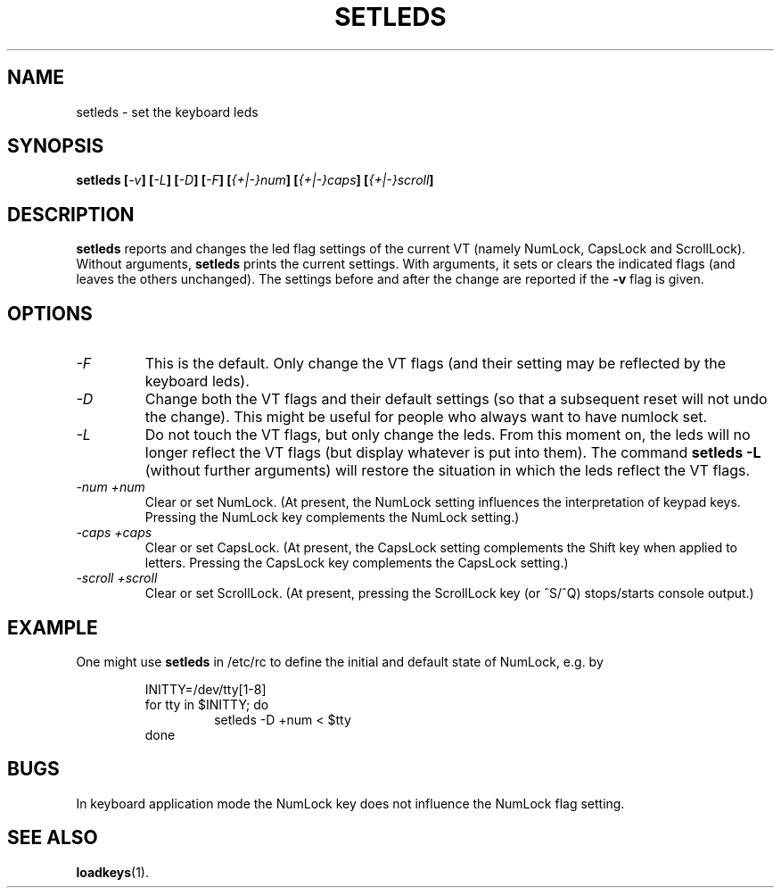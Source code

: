 .TH SETLEDS 1 "09 Oct 1997" "Console tools" "Linux User's Manual"

.SH NAME
setleds \- set the keyboard leds

.SH SYNOPSIS
.B setleds
.BI [ "-v" "] [" "-L" "] [" "-D" "] [" "-F" ]
.BI [ {+|-}num "] [" {+|-}caps "] [" {+|-}scroll ]
.IX "setleds command" "" "\fLsetleds\fR command"  

.SH DESCRIPTION
.PP
.B setleds
reports and changes the led flag settings of the current VT (namely NumLock,
CapsLock and ScrollLock). Without arguments,
.B setleds
prints the current settings. With arguments, it sets or clears the indicated
flags (and leaves the others unchanged). The settings before and after the
change are reported if the 
.B \-v
flag is given.

.SH OPTIONS
.TP
.I \-F
This is the default. Only change the VT flags (and their setting may be
reflected by the keyboard leds).
.TP
.I \-D
Change both the VT flags and their default settings (so that a subsequent
reset will not undo the change). This might be useful for people who always
want to have numlock set.
.TP
.I \-L
Do not touch the VT flags, but only change the leds. From this moment on, the
leds will no longer reflect the VT flags (but display whatever is put into
them). The command
.B "setleds \-L"
(without further arguments) will restore the situation in which the leds
reflect the VT flags.
.TP
.I \-num \+num
Clear or set NumLock.
(At present, the NumLock setting influences the
interpretation of keypad keys.
Pressing the NumLock key complements the NumLock setting.)
.TP
.I \-caps \+caps
Clear or set CapsLock.
(At present, the CapsLock setting complements the Shift key
when applied to letters.
Pressing the CapsLock key complements the CapsLock setting.)
.TP
.I \-scroll \+scroll
Clear or set ScrollLock.
(At present, pressing the ScrollLock key (or ^S/^Q) stops/starts
console output.)

.SH EXAMPLE
.PP
One might use
.B setleds
in /etc/rc to define the initial and default state of NumLock,
e.g. by
.PP
.RS
INITTY=/dev/tty[1\-8]
.br
for tty in $INITTY; do
.RS
setleds \-D \+num < $tty
.RE
done
.RE

.SH BUGS
In keyboard application mode the NumLock key does not influence the NumLock
flag setting.

.SH "SEE ALSO"
.BR loadkeys (1).
